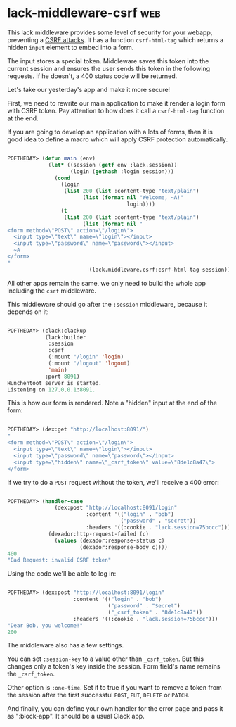* lack-middleware-csrf                                                  :web:
:PROPERTIES:
:Documentation: :(
:Docstrings: :(
:Tests:    :)
:Examples: :(
:RepositoryActivity: :)
:CI:       :)
:END:

This lack middleware provides some level of security for your webapp,
preventing a [[https://owasp.org/www-community/attacks/csrf][CSRF attacks]]. It has a function ~csrf-html-tag~ which returns
a hidden ~input~ element to embed into a form.

The input stores a special token. Middleware saves this token into the
current session and ensures the user sends this token in the following
requests. If he doesn't, a 400 status code will be returned.

Let's take our yesterday's app and make it more secure!

First, we need to rewrite our main application to make it render a login
form with CSRF token. Pay attention to how does it call a ~csrf-html-tag~
function at the end.

If you are going to develop an application with a lots of forms, then it
is good idea to define a macro which will apply CSRF protection
automatically.

#+begin_src lisp

POFTHEDAY> (defun main (env)
             (let* ((session (getf env :lack.session))
                    (login (gethash :login session)))
               (cond
                 (login
                  (list 200 (list :content-type "text/plain")
                        (list (format nil "Welcome, ~A!"
                                      login))))
                 (t
                  (list 200 (list :content-type "text/plain")
                        (list (format nil "
<form method=\"POST\" action=\"/login\">
  <input type=\"text\" name=\"login\"></input>
  <input type=\"password\" name=\"password\"></input>
  ~A
</form>
"
                          (lack.middleware.csrf:csrf-html-tag session))))))))

#+end_src

All other apps remain the same, we only need to build the whole app
including the ~csrf~ middleware.

This middleware should go after the ~:session~ middleware, because it
depends on it:

#+begin_src lisp

POFTHEDAY> (clack:clackup
            (lack:builder
             :session
             :csrf
             (:mount "/login" 'login)
             (:mount "/logout" 'logout)
             'main)
            :port 8091)
Hunchentoot server is started.
Listening on 127.0.0.1:8091.

#+end_src

This is how our form is rendered. Note a "hidden" input at the end of the
form:

#+begin_src lisp

POFTHEDAY> (dex:get "http://localhost:8091/")
"
<form method=\"POST\" action=\"/login\">
  <input type=\"text\" name=\"login\"></input>
  <input type=\"password\" name=\"password\"></input>
  <input type=\"hidden\" name=\"_csrf_token\" value=\"8de1c8a47\">
</form>

#+end_src

If we try to do a ~POST~ request without the token, we'll receive a 400
error:

#+begin_src lisp

POFTHEDAY> (handler-case
               (dex:post "http://localhost:8091/login"
                         :content '(("login" . "bob")
                                    ("password" . "$ecret"))
                         :headers '((:cookie . "lack.session=75bccc")))
             (dexador:http-request-failed (c)
               (values (dexador:response-status c)
                       (dexador:response-body c))))
400
"Bad Request: invalid CSRF token"

#+end_src

Using the code we'll be able to log in:

#+begin_src lisp

POFTHEDAY> (dex:post "http://localhost:8091/login"
                     :content '(("login" . "bob")
                                ("password" . "$ecret")
                                ("_csrf_token" . "8de1c8a47"))
                     :headers '((:cookie . "lack.session=75bccc")))
"Dear Bob, you welcome!"
200

#+end_src

The middleware also has a few settings.

You can set ~:session-key~ to a value other than ~_csrf_token~. But this
changes only a token's key inside the session. Form field's name remains
the ~_csrf_token~.

Other option is ~:one-time~. Set it to true if you want to remove a token
from the session after the first successful ~POST~, ~PUT~, ~DELETE~ or ~PATCH~.

And finally, you can define your own handler for the error page and pass
it as ":block-app". It should be a usual Clack app.
